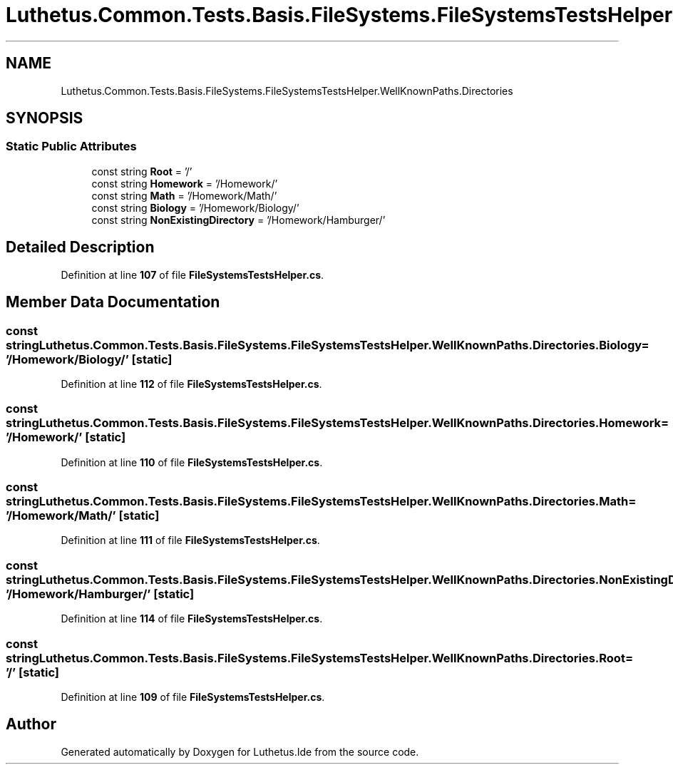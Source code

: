 .TH "Luthetus.Common.Tests.Basis.FileSystems.FileSystemsTestsHelper.WellKnownPaths.Directories" 3 "Version 1.0.0" "Luthetus.Ide" \" -*- nroff -*-
.ad l
.nh
.SH NAME
Luthetus.Common.Tests.Basis.FileSystems.FileSystemsTestsHelper.WellKnownPaths.Directories
.SH SYNOPSIS
.br
.PP
.SS "Static Public Attributes"

.in +1c
.ti -1c
.RI "const string \fBRoot\fP = '/'"
.br
.ti -1c
.RI "const string \fBHomework\fP = '/Homework/'"
.br
.ti -1c
.RI "const string \fBMath\fP = '/Homework/Math/'"
.br
.ti -1c
.RI "const string \fBBiology\fP = '/Homework/Biology/'"
.br
.ti -1c
.RI "const string \fBNonExistingDirectory\fP = '/Homework/Hamburger/'"
.br
.in -1c
.SH "Detailed Description"
.PP 
Definition at line \fB107\fP of file \fBFileSystemsTestsHelper\&.cs\fP\&.
.SH "Member Data Documentation"
.PP 
.SS "const string Luthetus\&.Common\&.Tests\&.Basis\&.FileSystems\&.FileSystemsTestsHelper\&.WellKnownPaths\&.Directories\&.Biology = '/Homework/Biology/'\fR [static]\fP"

.PP
Definition at line \fB112\fP of file \fBFileSystemsTestsHelper\&.cs\fP\&.
.SS "const string Luthetus\&.Common\&.Tests\&.Basis\&.FileSystems\&.FileSystemsTestsHelper\&.WellKnownPaths\&.Directories\&.Homework = '/Homework/'\fR [static]\fP"

.PP
Definition at line \fB110\fP of file \fBFileSystemsTestsHelper\&.cs\fP\&.
.SS "const string Luthetus\&.Common\&.Tests\&.Basis\&.FileSystems\&.FileSystemsTestsHelper\&.WellKnownPaths\&.Directories\&.Math = '/Homework/Math/'\fR [static]\fP"

.PP
Definition at line \fB111\fP of file \fBFileSystemsTestsHelper\&.cs\fP\&.
.SS "const string Luthetus\&.Common\&.Tests\&.Basis\&.FileSystems\&.FileSystemsTestsHelper\&.WellKnownPaths\&.Directories\&.NonExistingDirectory = '/Homework/Hamburger/'\fR [static]\fP"

.PP
Definition at line \fB114\fP of file \fBFileSystemsTestsHelper\&.cs\fP\&.
.SS "const string Luthetus\&.Common\&.Tests\&.Basis\&.FileSystems\&.FileSystemsTestsHelper\&.WellKnownPaths\&.Directories\&.Root = '/'\fR [static]\fP"

.PP
Definition at line \fB109\fP of file \fBFileSystemsTestsHelper\&.cs\fP\&.

.SH "Author"
.PP 
Generated automatically by Doxygen for Luthetus\&.Ide from the source code\&.
